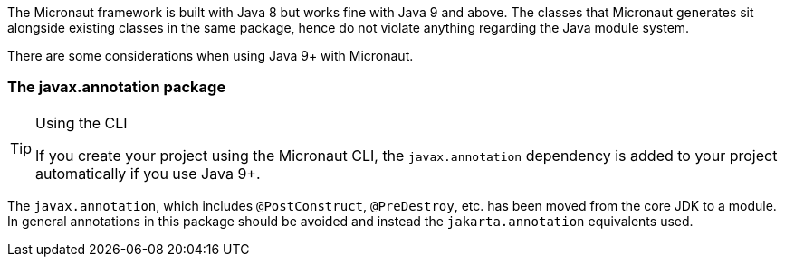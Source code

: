 The Micronaut framework is built with Java 8 but works fine with Java 9 and above. The classes that Micronaut generates sit alongside existing classes in the same package, hence do not violate anything regarding the Java module system.

There are some considerations when using Java 9+ with Micronaut.

=== The javax.annotation package

[TIP]
.Using the CLI
====
If you create your project using the Micronaut CLI, the `javax.annotation` dependency is added to your project automatically if you use Java 9+.
====

The `javax.annotation`, which includes `@PostConstruct`, `@PreDestroy`, etc. has been moved from the core JDK to a module. In general annotations in this package should be avoided and instead the `jakarta.annotation` equivalents used.
